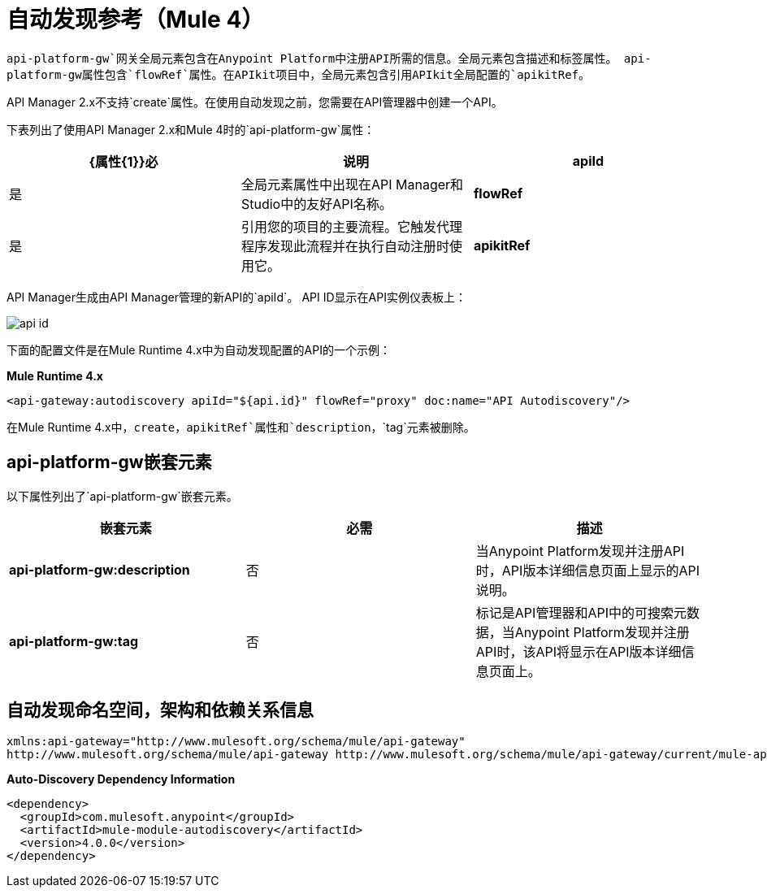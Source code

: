 = 自动发现参考（Mule 4）

`api-platform-gw`网关全局元素包含在Anypoint Platform中注册API所需的信息。全局元素包含描述和标签属性。 api-platform-gw属性包含`flowRef`属性。在APIkit项目中，全局元素包含引用APIkit全局配置的`apikitRef`。

API Manager 2.x不支持`create`属性。在使用自动发现之前，您需要在API管理器中创建一个API。

下表列出了使用API​​ Manager 2.x和Mule 4时的`api-platform-gw`属性：

[%header,cols="3*a"]
|===
| {属性{1}}必 |说明
| *apiId*  |是 |全局元素属性中出现在API Manager和Studio中的友好API名称。
| *flowRef*  |是 |引用您的项目的主要流程。它触发代理程序发现此流程并在执行自动注册时使用它。
| *apikitRef*  |否 |对APIkit配置的引用。在完成API注册并用于资源级别策略后，用于将RAML文件上载到Anypoint Platform。
|===

API Manager生成由API Manager管理的新API的`apiId`。 API ID显示在API实例仪表板上：

image::api-id.png[]

下面的配置文件是在Mule Runtime 4.x中为自动发现配置的API的一个示例：

*Mule Runtime 4.x*

[source, xml, linenums]
----
<api-gateway:autodiscovery apiId="${api.id}" flowRef="proxy" doc:name="API Autodiscovery"/>
----

在Mule Runtime 4.x中，`create`，`apikitRef`属性和`description`，`tag`元素被删除。

==  api-platform-gw嵌套元素

以下属性列出了`api-platform-gw`嵌套元素。

[%header,cols="34a,33a,33a"]
|===
|嵌套元素 |必需 |描述
| *api-platform-gw:description*  |否 |当Anypoint Platform发现并注册API时，API版本详细信息页面上显示的API说明。
| *api-platform-gw:tag*  |否 |标记是API管理器和API中的可搜索元数据，当Anypoint Platform发现并注册API时，该API将显示在API版本详细信息页面上。
|===

== 自动发现命名空间，架构和依赖关系信息

----
xmlns:api-gateway="http://www.mulesoft.org/schema/mule/api-gateway"
http://www.mulesoft.org/schema/mule/api-gateway http://www.mulesoft.org/schema/mule/api-gateway/current/mule-api-gateway.xsd
----

*Auto-Discovery Dependency Information*

----
<dependency>
  <groupId>com.mulesoft.anypoint</groupId>
  <artifactId>mule-module-autodiscovery</artifactId>
  <version>4.0.0</version>
</dependency>
----


